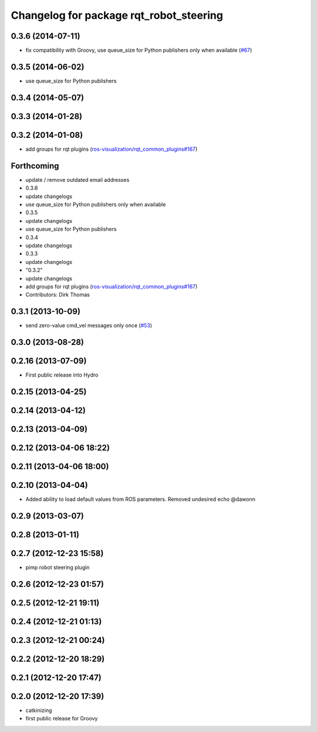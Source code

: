 ^^^^^^^^^^^^^^^^^^^^^^^^^^^^^^^^^^^^^^^^
Changelog for package rqt_robot_steering
^^^^^^^^^^^^^^^^^^^^^^^^^^^^^^^^^^^^^^^^

0.3.6 (2014-07-11)
------------------
* fix compatibility with Groovy, use queue_size for Python publishers only when available (`#67 <https://github.com/ros-visualization/rqt_robot_plugins/pull/67>`_)

0.3.5 (2014-06-02)
------------------
* use queue_size for Python publishers

0.3.4 (2014-05-07)
------------------

0.3.3 (2014-01-28)
------------------

0.3.2 (2014-01-08)
------------------
* add groups for rqt plugins (`ros-visualization/rqt_common_plugins#167 <https://github.com/ros-visualization/rqt_common_plugins/issues/167>`_)

Forthcoming
-----------
* update / remove outdated email addresses
* 0.3.6
* update changelogs
* use queue_size for Python publishers only when available
* 0.3.5
* update changelogs
* use queue_size for Python publishers
* 0.3.4
* update changelogs
* 0.3.3
* update changelogs
* "0.3.2"
* update changelogs
* add groups for rqt plugins (`ros-visualization/rqt_common_plugins#167 <https://github.com/ros-visualization/rqt_common_plugins/issues/167>`_)
* Contributors: Dirk Thomas

0.3.1 (2013-10-09)
------------------
* send zero-value cmd_vel messages only once (`#53 <https://github.com/ros-visualization/rqt_robot_plugins/pull/53>`_)

0.3.0 (2013-08-28)
------------------

0.2.16 (2013-07-09)
-------------------
* First public release into Hydro

0.2.15 (2013-04-25)
-------------------

0.2.14 (2013-04-12)
-------------------

0.2.13 (2013-04-09)
-------------------

0.2.12 (2013-04-06 18:22)
-------------------------

0.2.11 (2013-04-06 18:00)
-------------------------

0.2.10 (2013-04-04)
-------------------
* Added ability to load default values from ROS parameters. Removed undesired echo @dawonn

0.2.9 (2013-03-07)
------------------

0.2.8 (2013-01-11)
------------------

0.2.7 (2012-12-23 15:58)
------------------------
* pimp robot steering plugin

0.2.6 (2012-12-23 01:57)
------------------------

0.2.5 (2012-12-21 19:11)
------------------------

0.2.4 (2012-12-21 01:13)
------------------------

0.2.3 (2012-12-21 00:24)
------------------------

0.2.2 (2012-12-20 18:29)
------------------------

0.2.1 (2012-12-20 17:47)
------------------------

0.2.0 (2012-12-20 17:39)
------------------------
* catkinizing
* first public release for Groovy
